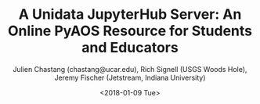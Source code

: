 #+OPTIONS: ':nil *:t -:t ::t <:t H:3 \n:nil ^:t arch:headline author:t
#+OPTIONS: broken-links:nil c:nil creator:nil d:(not "LOGBOOK") date:t e:t
#+OPTIONS: email:nil f:t inline:t num:t p:nil pri:nil prop:nil stat:t tags:t
#+OPTIONS: tasks:t tex:t timestamp:t title:nil toc:nil todo:t |:t
#+OPTIONS: auto-id:t

#+TITLE: A Unidata JupyterHub Server: An Online PyAOS Resource for Students and Educators
#+DATE: <2018-01-09 Tue>
#+AUTHOR: Julien Chastang (chastang@ucar.edu), Rich Signell (USGS Woods Hole), Jeremy Fischer (Jetstream, Indiana University)
#+LATEX_HEADER: \institute[Unidata]{Unidata Program Center, UCP, University Corporation for Atmospheric Research}
#+EMAIL: chastang@ucar.edu
#+LANGUAGE: en
#+SELECT_TAGS: export
#+EXCLUDE_TAGS: noexport
#+CREATOR: Emacs 25.3.1 (Org mode 9.1.2)

#+STARTUP: beamer
#+LATEX_CLASS: beamer
#+BEAMER_HEADER: \usepackage[orientation=landscape,scale=1.66]{../common/beamerposter}
#+BEAMER_HEADER: \usepackage{lmodern}
#+BEAMER_HEADER: \usepackage{../common/landscape/beamerthemezurichposter}

#+OPTIONS: H:1

# bib
#+LATEX_HEADER: \usepackage[backend=bibtex, style=numeric]{biblatex}
#+LATEX_HEADER: \renewcommand*{\bibfont}{\tiny}
#+LATEX_HEADER: \bibliography{../../../jetstream.bib}

# numbered bib items instead of weird icon
#+LATEX_HEADER: \setbeamertemplate{bibliography item}[text]

* Publishing Configuration                                         :noexport:
  :PROPERTIES:
  :CUSTOM_ID: h-839794BE
  :END:

#+BEGIN_SRC emacs-lisp  :eval yes :results silent
  (setq base-dir (concat (projectile-project-root) ".org/presentations"))

  (setq pub-dir (concat (projectile-project-root) "presentations"))

  (setq org-publish-project-alist
        `(
          ("jetstream-presentations"
           :base-directory ,base-dir
           :base-extension "pdf"
           :publishing-directory ,pub-dir
           :recursive t
           :publishing-function org-publish-attachment)))
#+END_SRC

*
    :PROPERTIES:
    :BEAMER_OPT: t,label=
    :CUSTOM_ID: h-658155E1
    :END:
*** Column 1
    :PROPERTIES:
    :BEAMER_col: 0.333
    :CUSTOM_ID: h-C2DC2302
    :END:
**** Abstract
      :PROPERTIES:
      :BEAMER_env: exampleblock
      :CUSTOM_ID: h-7448991A
      :END:

In recent years, the Python programming language coupled with Jupyter notebooks have become vital tools for atmospheric science educators and their students. Python's batteries-included philosophy along with an increasingly vast array of scientific libraries make it an excellent choice for explaining scientific concepts. Programming notebooks excel at teaching objectives by allowing expository prose and equations to be interspersed with executable cells of code performing data analysis and visualization. Installing this software, however, can be intimidating, time-consuming and confusing. We describe the deployment of a JupyterHub server on the NSF-funded Jetstream cloud\cite{10.1145/2792745.2792774}\cite{10.1109/MCSE.2014.80} targeted at students and educators. JupyterHub is a multi-user server for Jupyter notebooks. We provide Jupyter notebooks from three Unidata projects: Unidata Python Workshop, Unidata Notebook Gallery, Unidata Online Python Training. These notebooks include pre-built Python environments needed to run them. The notebooks can be used for instruction and as templates for scientific experimentation. This Unidata JupyterHub server will enable students and educators to spend less time managing their software and more time learning and teaching.

**** https://science-gateway.unidata.ucar.edu
     :PROPERTIES:
     :BEAMER_env: block
     :CUSTOM_ID: h-D4B1BBDF
     :END:

 #+ATTR_LATEX: width=\textwidth
[[file:gateway.png]]

*** Column 2
   :PROPERTIES:
   :BEAMER_col: 0.333
   :CUSTOM_ID: h-CEC88C7B
   :END:

**** JupyterHub with Unidata Notebooks
     :PROPERTIES:
     :BEAMER_env: block
     :CUSTOM_ID: h-4C18B4FF
     :END:

 #+ATTR_LATEX: width=\textwidth
[[file:jupyter.png]]

*** Column 3
   :PROPERTIES:
   :BEAMER_col: 0.333
   :CUSTOM_ID: h-B916410A
   :END:

**** Methods
     :PROPERTIES:
     :BEAMER_env: block
     :CUSTOM_ID: h-E3B7189B
     :END:

- Cloud Technologies: Jetstream, OpenStack, Linux VMs, Docker
- Unidata Python APIs: netCDF4-python, MetPy, Siphon

**** Conclusions
     :PROPERTIES:
     :BEAMER_env: alertblock
     :CUSTOM_ID: h-B2A4450C
     :END:

Deploying a multi-user JupyterHub server on the Jetstream cloud with pre-configured Unidata notebooks has many benefits. Cloud computing environments are fast, reliable and scalable. Students and educators analyze, and visualize data using only browser-based Jupyter notebook and JupyterHub technology. No local specialized desktop software or fast Internet connection are required. Future work will explore cloud elasticity, in a classroom setting for example, where students may be running many Jupyter notebooks at once. This effort is part of Unidata's broader cloud-based science gateway project\cite{Chastang2017d}\cite{Chastang2017b} aimed at Unidata's investigation of cloud computing\cite{Unidata2013}.

**** Acknowledgments
     :PROPERTIES:
     :BEAMER_env: block
     :CUSTOM_ID: h-6E760B4F
     :END:

We thank B. Beck, M. Dahan, J. Fischer, V. Hazlewood, P. Lindenlaub, S. Marru, L. Moxley, M. Pierce, C. A. Stewart, G. W. Turner, N. Wilkins-Diehr and N. Wolter for their assistance with this effort, which was made possible through the XSEDE Extended Collaborative Support Service (ECSS) program.

**** References
     :PROPERTIES:
     :BEAMER_env: block
     :CUSTOM_ID: h-05B5E47C
     :END:

  \printbibliography
